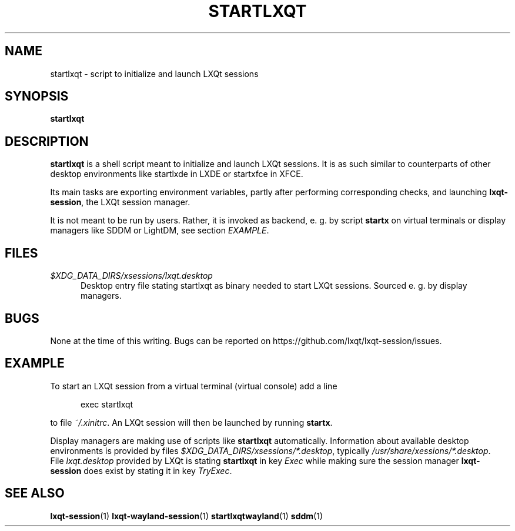 .TH STARTLXQT "1" "April 2025"  "LXQt 2.2.0" "LXQt session management"
.SH NAME
startlxqt \- script to initialize and launch LXQt sessions
.SH SYNOPSIS
.B startlxqt
.SH DESCRIPTION
\fBstartlxqt\fR is a shell script meant to initialize and launch LXQt sessions.
It is as such similar to counterparts of other desktop environments like startlxde in
LXDE or startxfce in XFCE.
.P
Its main tasks are exporting environment variables, partly after performing
corresponding checks, and launching \fBlxqt-session\fR, the LXQt session manager.
.P
It is not meant to be run by users.
Rather, it is invoked as backend, e. g. by script \fBstartx\fR on virtual terminals or display
managers like SDDM or LightDM, see section \fIEXAMPLE\fR.
.SH FILES
.I $XDG_DATA_DIRS/xsessions/lxqt.desktop
.RS 5
Desktop entry file stating startlxqt as binary needed to start LXQt sessions. Sourced e. g.
by display managers.
.RE
.SH BUGS
None at the time of this writing. Bugs can be reported on https://github.com/lxqt/lxqt-session/issues.
.SH EXAMPLE
To start an LXQt session from a virtual terminal (virtual console) add a line
.P
.RS 5
exec startlxqt
.RE
.P
to file \fI~/.xinitrc\fR. An LXQt session will then be launched by running \fBstartx\fR.
.P
Display managers are making use of scripts like \fBstartlxqt\fR automatically. Information about
available desktop environments is provided by files \fI$XDG_DATA_DIRS/xsessions/*.desktop\fR, typically
\fI/usr/share/xessions/*.desktop\fR.
.br
File \fIlxqt.desktop\fR provided by LXQt is stating \fBstartlxqt\fR in key \fIExec\fR while making sure the session
manager \fBlxqt-session\fR does exist by stating it in key \fITryExec\fR.
.SH SEE ALSO
.BR lxqt-session (1)
.BR lxqt-wayland-session (1)
.BR startlxqtwayland (1)
.BR sddm (1)
